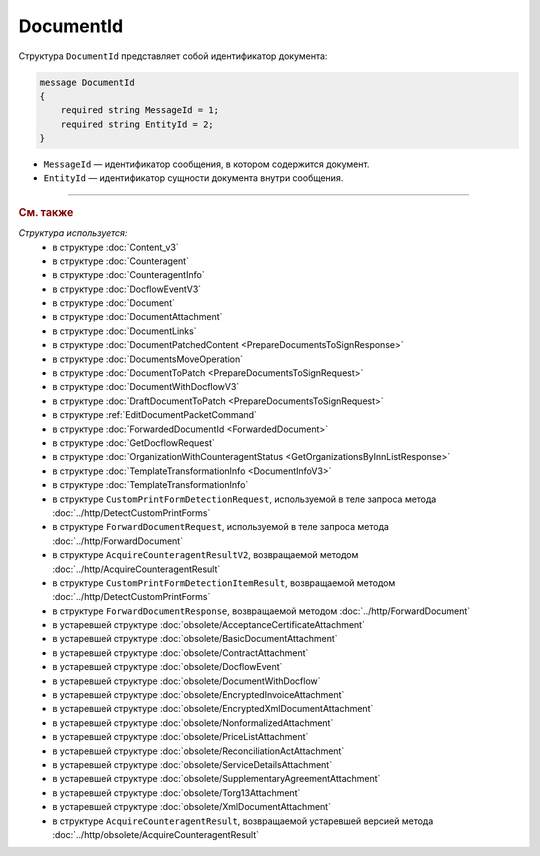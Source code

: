 DocumentId
==========

Структура ``DocumentId`` представляет собой идентификатор документа:

.. code-block:: protobuf

    message DocumentId
    {
        required string MessageId = 1;
        required string EntityId = 2;
    }

- ``MessageId`` — идентификатор сообщения, в котором содержится документ.
- ``EntityId`` — идентификатор сущности документа внутри сообщения.


----

.. rubric:: См. также

*Структура используется:*
	- в структуре :doc:`Content_v3`
	- в структуре :doc:`Counteragent`
	- в структуре :doc:`CounteragentInfo`
	- в структуре :doc:`DocflowEventV3`
	- в структуре :doc:`Document`
	- в структуре :doc:`DocumentAttachment`
	- в структуре :doc:`DocumentLinks`
	- в структуре :doc:`DocumentPatchedContent <PrepareDocumentsToSignResponse>`
	- в структуре :doc:`DocumentsMoveOperation`
	- в структуре :doc:`DocumentToPatch <PrepareDocumentsToSignRequest>`
	- в структуре :doc:`DocumentWithDocflowV3`
	- в структуре :doc:`DraftDocumentToPatch <PrepareDocumentsToSignRequest>`
	- в структуре :ref:`EditDocumentPacketCommand`
	- в структуре :doc:`ForwardedDocumentId <ForwardedDocument>`
	- в структуре :doc:`GetDocflowRequest`
	- в структуре :doc:`OrganizationWithCounteragentStatus <GetOrganizationsByInnListResponse>`
	- в структуре :doc:`TemplateTransformationInfo <DocumentInfoV3>`
	- в структуре :doc:`TemplateTransformationInfo`
	- в структуре ``CustomPrintFormDetectionRequest``, используемой в теле запроса метода :doc:`../http/DetectCustomPrintForms`
	- в структуре ``ForwardDocumentRequest``, используемой в теле запроса метода :doc:`../http/ForwardDocument`
	- в структуре ``AcquireCounteragentResultV2``, возвращаемой методом :doc:`../http/AcquireCounteragentResult`
	- в структуре ``CustomPrintFormDetectionItemResult``, возвращаемой методом :doc:`../http/DetectCustomPrintForms`
	- в структуре ``ForwardDocumentResponse``, возвращаемой методом :doc:`../http/ForwardDocument`
	- в устаревшей структуре :doc:`obsolete/AcceptanceCertificateAttachment`
	- в устаревшей структуре :doc:`obsolete/BasicDocumentAttachment`
	- в устаревшей структуре :doc:`obsolete/ContractAttachment`
	- в устаревшей структуре :doc:`obsolete/DocflowEvent`
	- в устаревшей структуре :doc:`obsolete/DocumentWithDocflow`
	- в устаревшей структуре :doc:`obsolete/EncryptedInvoiceAttachment`
	- в устаревшей структуре :doc:`obsolete/EncryptedXmlDocumentAttachment`
	- в устаревшей структуре :doc:`obsolete/NonformalizedAttachment`
	- в устаревшей структуре :doc:`obsolete/PriceListAttachment`
	- в устаревшей структуре :doc:`obsolete/ReconciliationActAttachment`
	- в устаревшей структуре :doc:`obsolete/ServiceDetailsAttachment`
	- в устаревшей структуре :doc:`obsolete/SupplementaryAgreementAttachment`
	- в устаревшей структуре :doc:`obsolete/Torg13Attachment`
	- в устаревшей структуре :doc:`obsolete/XmlDocumentAttachment`
	- в структуре ``AcquireCounteragentResult``, возвращаемой устаревшей версией метода :doc:`../http/obsolete/AcquireCounteragentResult`